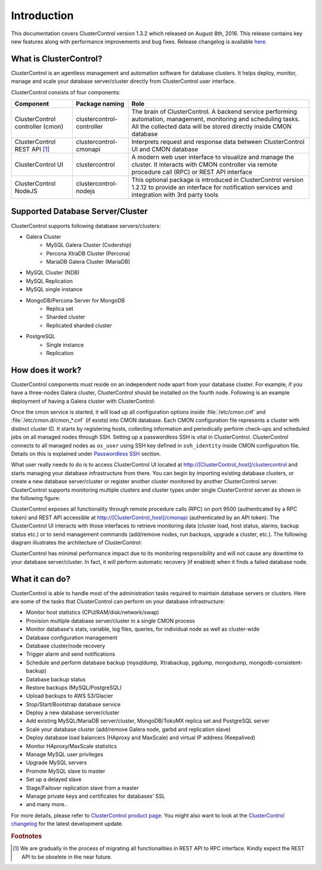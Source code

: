 .. _intro:

Introduction
============

This documentation covers ClusterControl version 1.3.2 which released on August 8th, 2016. This release contains key new features along with performance improvements and bug fixes. Release changelog is available `here <changelog.html>`_.

What is ClusterControl?
-----------------------

ClusterControl is an agentless management and automation software for database clusters. It helps deploy, monitor, manage and scale your database server/cluster directly from ClusterControl user interface.

ClusterControl consists of four components:

+----------------------------------+---------------------------+------------------------------------------------------------------------------------+
| Component                        | Package naming            | Role                                                                               |
+==================================+===========================+====================================================================================+
| ClusterControl controller (cmon) | clustercontrol-controller | The brain of ClusterControl. A backend service performing automation, management,  |
|                                  |                           | monitoring and scheduling tasks. All the collected data will be stored directly    |
|                                  |                           | inside CMON database                                                               |
+----------------------------------+---------------------------+------------------------------------------------------------------------------------+
| ClusterControl REST API [#f1]_   | clustercontrol-cmonapi    | Interprets request and response data between ClusterControl UI and CMON database   |
+----------------------------------+---------------------------+------------------------------------------------------------------------------------+
| ClusterControl UI                | clustercontrol            | A modern web user interface to visualize and manage the cluster. It interacts with | 
|                                  |                           | CMON controller via remote procedure call (RPC) or REST API interface              |
+----------------------------------+---------------------------+------------------------------------------------------------------------------------+
| ClusterControl NodeJS            | clustercontrol-nodejs     | This optional package is introduced in ClusterControl version 1.2.12 to provide an |
|                                  |                           | interface for notification services and integration with 3rd party tools           |
+----------------------------------+---------------------------+------------------------------------------------------------------------------------+


Supported Database Server/Cluster
---------------------------------

ClusterControl supports following database servers/clusters:

- Galera Cluster
	- MySQL Galera Cluster (Codership)
	- Percona XtraDB Cluster (Percona)
	- MariaDB Galera Cluster (MariaDB)
- MySQL Cluster (NDB)
- MySQL Replication
- MySQL single instance
- MongoDB/Percona Server for MongoDB
	- Replica set
	- Sharded cluster
	- Replicated sharded cluster
- PostgreSQL
	- Single instance
	- Replication

How does it work?
-----------------

ClusterControl components must reside on an independent node apart from your database cluster. For example, if you have a three-nodes Galera cluster, ClusterControl should be installed on the fourth node. Following is an example deployment of having a Galera cluster with ClusterControl:

.. image:: img/cc_deploy.png
   :alt: Example deployment
   :align: center

Once the cmon service is started, it will load up all configuration options inside :file:`/etc/cmon.cnf` and :file:`/etc/cmon.d/cmon_*.cnf` (if exists) into CMON database. Each CMON configuration file represents a cluster with distinct cluster ID. It starts by registering hosts, collecting information and periodically perform check-ups and scheduled jobs on all managed nodes through SSH. Setting up a passwordless SSH is vital in ClusterControl. ClusterControl connects to all managed nodes as ``os_user`` using SSH key defined in ``ssh_identity`` inside CMON configuration file. Details on this is explained under `Passwordless SSH <requirements.html#passwordless-ssh>`_ section.

What user really needs to do is to access ClusterControl UI located at http://[ClusterControl_host]/clustercontrol and starts managing your database infrastructure from there. You can begin by importing existing database clusters, or create a new database server/cluster or register another cluster monitored by another ClusterControl server. ClusterControl supports monitoring multiple clusters and cluster types under single ClusterControl server as shown in the following figure:

.. image:: img/cc_deploy_multiple.png
   :alt: Example multiple cluster deployment
   :align: center

ClusterControl exposes all functionality through remote procedure calls (RPC) on port 9500 (authenticated by a RPC token) and REST API accessible at http://[ClusterControl_host]/cmonapi (authenticated by an API token). The ClusterControl UI interacts with those interfaces to retrieve monitoring data (cluster load, host status, alarms, backup status etc.) or to send management commands (add/remove nodes, run backups, upgrade a cluster, etc.). The following diagram illustrates the architecture of ClusterControl:

.. image:: img/cc_arch.png
   :alt: ClusterControl architecture
   :align: center

ClusterControl has minimal performance impact due to its monitoring responsibility and will not cause any downtime to your database server/cluster. In fact, it will perform automatic recovery (if enabled) when it finds a failed database node.

What it can do?
---------------

ClusterControl is able to handle most of the administration tasks required to maintain database servers or clusters. Here are some of the tasks that ClusterControl can perform on your database infrastructure:

* Monitor host statistics (CPU/RAM/disk/network/swap)
* Provision multiple database server/cluster in a single CMON process
* Monitor database's stats, variable, log files, queries, for individual node as well as cluster-wide
* Database configuration management
* Database cluster/node recovery
* Trigger alarm and send notifications
* Schedule and perform database backup (mysqldump, Xtrabackup, pgdump, mongodump, mongodb-consistent-backup)
* Database backup status
* Restore backups (MySQL/PostgreSQL)
* Upload backups to AWS S3/Glacier
* Stop/Start/Bootstrap database service
* Deploy a new database server/cluster
* Add existing MySQL/MariaDB server/cluster, MongoDB/TokuMX replica set and PostgreSQL server
* Scale your database cluster (add/remove Galera node, garbd and replication slave)
* Deploy database load balancers (HAproxy and MaxScale) and virtual IP address (Keepalived)
* Monitor HAproxy/MaxScale statistics
* Manage MySQL user privileges
* Upgrade MySQL servers
* Promote MySQL slave to master
* Set up a delayed slave
* Stage/Failover replication slave from a master
* Manage private keys and certificates for databases' SSL
* and many more..

For more details, please refer to `ClusterControl product page <http://severalnines.com/product/clustercontrol>`_. You might also want to look at the `ClusterControl changelog <changelog.html>`_ for the latest development update.

.. rubric:: Footnotes

.. [#f1]

    We are gradually in the process of migrating all functionalities in REST API to RPC interface. Kindly expect the REST API to be obselete in the near future.

